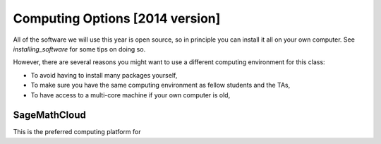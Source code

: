 
.. _computing_options:

================================
Computing Options [2014 version]
================================

All of the software we will use this year is open source, so in principle
you can install it all on your own computer.  See `installing_software` for
some tips on doing so.

However, there are several reasons you might want to use a different
computing environment for this class:

* To avoid having to install many packages yourself,
* To make sure you have the same computing environment as fellow students 
  and the TAs,
* To have access to a multi-core machine if your own computer is old,

.. _options_smc:

SageMathCloud
--------------

This is the preferred computing platform for 

